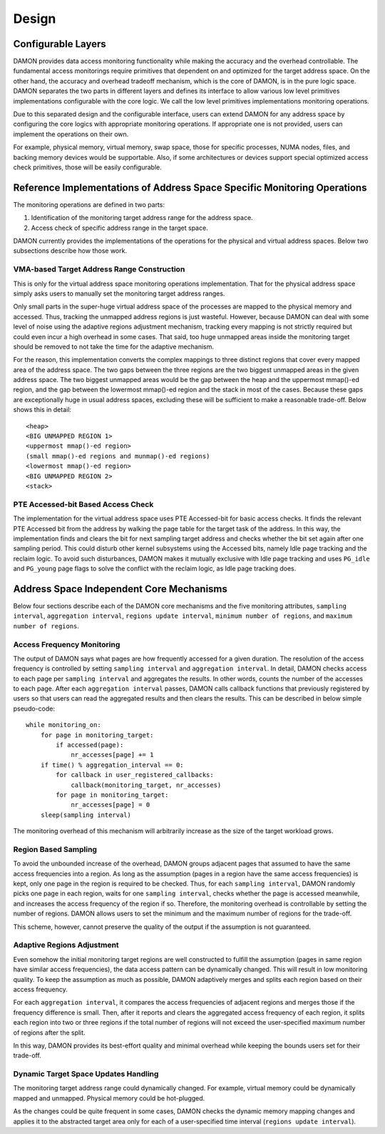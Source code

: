 .. SPDX-License-Identifier: GPL-2.0

======
Design
======

Configurable Layers
===================

DAMON provides data access monitoring functionality while making the accuracy
and the overhead controllable.  The fundamental access monitorings require
primitives that dependent on and optimized for the target address space.  On
the other hand, the accuracy and overhead tradeoff mechanism, which is the core
of DAMON, is in the pure logic space.  DAMON separates the two parts in
different layers and defines its interface to allow various low level
primitives implementations configurable with the core logic.  We call the low
level primitives implementations monitoring operations.

Due to this separated design and the configurable interface, users can extend
DAMON for any address space by configuring the core logics with appropriate
monitoring operations.  If appropriate one is not provided, users can implement
the operations on their own.

For example, physical memory, virtual memory, swap space, those for specific
processes, NUMA nodes, files, and backing memory devices would be supportable.
Also, if some architectures or devices support special optimized access check
primitives, those will be easily configurable.


Reference Implementations of Address Space Specific Monitoring Operations
=========================================================================

The monitoring operations are defined in two parts:

1. Identification of the monitoring target address range for the address space.
2. Access check of specific address range in the target space.

DAMON currently provides the implementations of the operations for the physical
and virtual address spaces. Below two subsections describe how those work.


VMA-based Target Address Range Construction
-------------------------------------------

This is only for the virtual address space monitoring operations
implementation.  That for the physical address space simply asks users to
manually set the monitoring target address ranges.

Only small parts in the super-huge virtual address space of the processes are
mapped to the physical memory and accessed.  Thus, tracking the unmapped
address regions is just wasteful.  However, because DAMON can deal with some
level of noise using the adaptive regions adjustment mechanism, tracking every
mapping is not strictly required but could even incur a high overhead in some
cases.  That said, too huge unmapped areas inside the monitoring target should
be removed to not take the time for the adaptive mechanism.

For the reason, this implementation converts the complex mappings to three
distinct regions that cover every mapped area of the address space.  The two
gaps between the three regions are the two biggest unmapped areas in the given
address space.  The two biggest unmapped areas would be the gap between the
heap and the uppermost mmap()-ed region, and the gap between the lowermost
mmap()-ed region and the stack in most of the cases.  Because these gaps are
exceptionally huge in usual address spaces, excluding these will be sufficient
to make a reasonable trade-off.  Below shows this in detail::

    <heap>
    <BIG UNMAPPED REGION 1>
    <uppermost mmap()-ed region>
    (small mmap()-ed regions and munmap()-ed regions)
    <lowermost mmap()-ed region>
    <BIG UNMAPPED REGION 2>
    <stack>


PTE Accessed-bit Based Access Check
-----------------------------------

The implementation for the virtual address space uses PTE Accessed-bit for
basic access checks.  It finds the relevant PTE Accessed bit from the address
by walking the page table for the target task of the address.  In this way, the
implementation finds and clears the bit for next sampling target address and
checks whether the bit set again after one sampling period.  This could disturb
other kernel subsystems using the Accessed bits, namely Idle page tracking and
the reclaim logic.  To avoid such disturbances, DAMON makes it mutually
exclusive with Idle page tracking and uses ``PG_idle`` and ``PG_young`` page
flags to solve the conflict with the reclaim logic, as Idle page tracking does.


Address Space Independent Core Mechanisms
=========================================

Below four sections describe each of the DAMON core mechanisms and the five
monitoring attributes, ``sampling interval``, ``aggregation interval``,
``regions update interval``, ``minimum number of regions``, and ``maximum
number of regions``.


Access Frequency Monitoring
---------------------------

The output of DAMON says what pages are how frequently accessed for a given
duration.  The resolution of the access frequency is controlled by setting
``sampling interval`` and ``aggregation interval``.  In detail, DAMON checks
access to each page per ``sampling interval`` and aggregates the results.  In
other words, counts the number of the accesses to each page.  After each
``aggregation interval`` passes, DAMON calls callback functions that previously
registered by users so that users can read the aggregated results and then
clears the results.  This can be described in below simple pseudo-code::

    while monitoring_on:
        for page in monitoring_target:
            if accessed(page):
                nr_accesses[page] += 1
        if time() % aggregation_interval == 0:
            for callback in user_registered_callbacks:
                callback(monitoring_target, nr_accesses)
            for page in monitoring_target:
                nr_accesses[page] = 0
        sleep(sampling interval)

The monitoring overhead of this mechanism will arbitrarily increase as the
size of the target workload grows.


Region Based Sampling
---------------------

To avoid the unbounded increase of the overhead, DAMON groups adjacent pages
that assumed to have the same access frequencies into a region.  As long as the
assumption (pages in a region have the same access frequencies) is kept, only
one page in the region is required to be checked.  Thus, for each ``sampling
interval``, DAMON randomly picks one page in each region, waits for one
``sampling interval``, checks whether the page is accessed meanwhile, and
increases the access frequency of the region if so.  Therefore, the monitoring
overhead is controllable by setting the number of regions.  DAMON allows users
to set the minimum and the maximum number of regions for the trade-off.

This scheme, however, cannot preserve the quality of the output if the
assumption is not guaranteed.


Adaptive Regions Adjustment
---------------------------

Even somehow the initial monitoring target regions are well constructed to
fulfill the assumption (pages in same region have similar access frequencies),
the data access pattern can be dynamically changed.  This will result in low
monitoring quality.  To keep the assumption as much as possible, DAMON
adaptively merges and splits each region based on their access frequency.

For each ``aggregation interval``, it compares the access frequencies of
adjacent regions and merges those if the frequency difference is small.  Then,
after it reports and clears the aggregated access frequency of each region, it
splits each region into two or three regions if the total number of regions
will not exceed the user-specified maximum number of regions after the split.

In this way, DAMON provides its best-effort quality and minimal overhead while
keeping the bounds users set for their trade-off.


Dynamic Target Space Updates Handling
-------------------------------------

The monitoring target address range could dynamically changed.  For example,
virtual memory could be dynamically mapped and unmapped.  Physical memory could
be hot-plugged.

As the changes could be quite frequent in some cases, DAMON checks the dynamic
memory mapping changes and applies it to the abstracted target area only for
each of a user-specified time interval (``regions update interval``).
